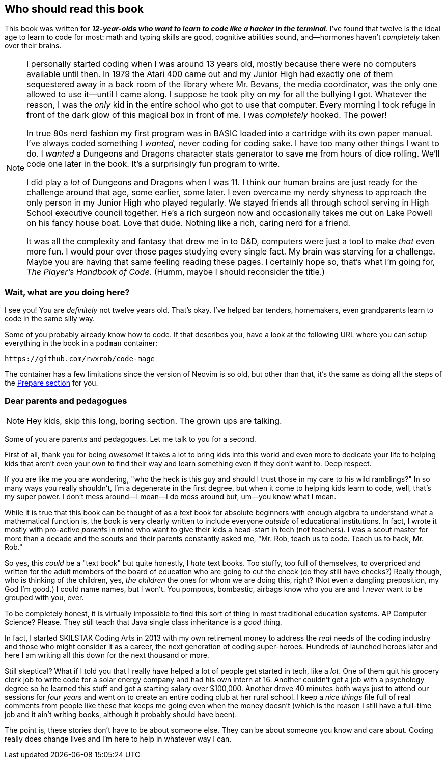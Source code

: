 == Who should read this book

This book was written for _**12-year-olds who want to learn to code like a hacker in the terminal**_. I've found that twelve is the ideal age to learn to code for most: math and typing skills are good, cognitive abilities sound, and—hormones haven't _completely_ taken over their brains.

[NOTE]
====
I personally started coding when I was around 13 years old, mostly because there were no computers available until then. In 1979 the Atari 400 came out and my Junior High had exactly one of them sequestered away in a back room of the library where Mr. Bevans, the media coordinator, was the only one allowed to use it—until I came along. I suppose he took pity on my for all the bullying I got. Whatever the reason, I was the _only_ kid in the entire school who got to use that computer. Every morning I took refuge in front of the dark glow of this magical box in front of me. I was _completely_ hooked. The power!

In true 80s nerd fashion my first program was in BASIC loaded into a cartridge with its own paper manual. I've always coded something I _wanted_, never coding for coding sake. I have too many other things I want to do. I _wanted_ a Dungeons and Dragons character stats generator to save me from hours of dice rolling. We'll code one later in the book. It's a surprisingly fun program to write.

I did play a _lot_ of Dungeons and Dragons when I was 11. I think our human brains are just ready for the challenge around that age, some earlier, some later. I even overcame my nerdy shyness to approach the only person in my Junior High who played regularly. We stayed friends all through school serving in High School executive council together. He's a rich surgeon now and occasionally takes me out on Lake Powell on his fancy house boat. Love that dude. Nothing like a rich, caring nerd for a friend.

It was all the complexity and fantasy that drew me in to D&D, computers were just a tool to make _that_ even more fun. I would pour over those pages studying every single fact. My brain was starving for a challenge. Maybe you are having that same feeling reading these pages. I certainly hope so, that's what I'm going for,  _The Player's Handbook of Code_. (Humm, maybe I should reconsider the title.)
====

=== Wait, what are _you_ doing here?

I see you! You are _definitely_ not twelve years old. That's okay. I've helped bar tenders, homemakers,  even grandparents learn to code in the same silly way.

Some of you probably already know how to code. If that describes you, have a look at the following URL where you can setup everything in the book in a `podman` container:

  https://github.com/rwxrob/code-mage

The container has a few limitations since the version of Neovim is so old, but other than that, it's the same as doing all the steps of the <<prepare, Prepare section>> for you.

=== Dear parents and pedagogues

[NOTE]
====
Hey kids, skip this long, boring section. The grown ups are talking.
====

Some of you are parents and pedagogues. Let me talk to you for a second.

First of all, thank you for being _awesome_! It takes a lot to bring kids into this world and even more to dedicate your life to helping kids that aren't even your own to find their way and learn something even if they don't want to. Deep respect.

If you are like me you are wondering, "who the heck is this guy and should I trust those in my care to his wild ramblings?" In so many ways you really shouldn't, I'm a degenerate in the first degree, but when it come to helping kids learn to code, well, that's my super power. I don't mess around—I mean—I do mess around but, um—you know what I mean.

While it is true that this book can be thought of as a text book for absolute beginners with enough algebra to understand what a mathematical function is, the book is very clearly written to include everyone _outside_ of educational institutions. In fact, I wrote it mostly with pro-active _parents_ in mind who want to give their kids a head-start in tech (not teachers). I was a scout master for more than a decade and the scouts and their parents constantly asked me, "Mr. Rob, teach us to code. Teach us to hack, Mr. Rob."

So yes, this _could_ be a "text book" but quite honestly, I _hate_ text books. Too stuffy, too full of themselves, to overpriced and written for the adult members of the board of education who are going to cut the check (do they still have checks?) Really though, who is thinking of the children, yes, _the children_ the ones for whom we are doing this, right? (Not even a dangling preposition, my God I'm good.) I could name names, but I won't. You pompous, bombastic, airbags know who you are and I _never_ want to be grouped with you, ever.

To be completely honest, it is virtually impossible to find this sort of thing in most traditional education systems. AP Computer Science? Please. They still teach that Java single class inheritance is a _good_ thing.

In fact, I started SKILSTAK Coding Arts in 2013 with my own retirement money to address the _real_ needs of the coding industry and those who might consider it as a career, the next generation of coding super-heroes. Hundreds of launched heroes later and here I am writing all this down for the next thousand or more.

Still skeptical? What if I told you that I really have helped a lot of people get started in tech, like a _lot_. One of them quit his grocery clerk job to write code for a solar energy company and had his own intern at 16. Another couldn't get a job with a psychology degree so he learned this stuff and got a starting salary over $100,000. Another drove 40 minutes both ways just to attend our sessions for _four years_ and went on to create an entire coding club at her rural school. I keep a _nice things_ file full of real comments from people like these that keeps me going even when the money doesn't (which is the reason I still have a full-time job and it ain't writing books, although it probably should have been).

The point is, these stories don't have to be about someone else. They can be about someone you know and care about. Coding really does change lives and I'm here to help in whatever way I can.
